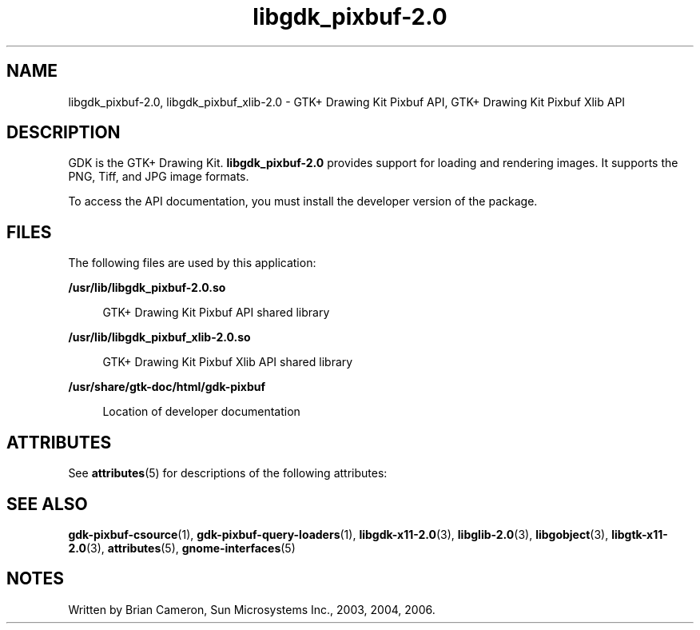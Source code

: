 '\" te
.TH libgdk_pixbuf-2\&.0 3 "31 Aug 2004" "SunOS 5.11" "C Library Functions"
.SH "NAME"
libgdk_pixbuf-2\&.0, libgdk_pixbuf_xlib-2\&.0 \- GTK+ Drawing Kit Pixbuf
API, GTK+ Drawing Kit Pixbuf Xlib API
.SH "DESCRIPTION"
.PP
GDK is the GTK+ Drawing Kit\&. \fBlibgdk_pixbuf-2\&.0\fR provides support for
loading and rendering images\&. It supports the PNG, Tiff, and JPG image formats\&.
.PP
To access the API documentation, you must install the developer version of the
package\&.
.SH "FILES"
.PP
The following files are used by this application:
.sp
.ne 2
.mk
\fB\fB/usr/lib/libgdk_pixbuf-2\&.0\&.so\fR\fR
.sp .6
.in +4
GTK+ Drawing Kit Pixbuf API shared library
.sp
.sp 1
.in -4
.sp
.ne 2
.mk
\fB\fB/usr/lib/libgdk_pixbuf_xlib-2\&.0\&.so\fR\fR
.sp .6
.in +4
GTK+ Drawing Kit Pixbuf Xlib API shared library
.sp
.sp 1
.in -4
.sp
.ne 2
.mk
\fB\fB/usr/share/gtk-doc/html/gdk-pixbuf\fR\fR
.sp .6
.in +4
Location of developer documentation
.sp
.sp 1
.in -4
.SH "ATTRIBUTES"
.PP
See
\fBattributes\fR(5)
for descriptions of the following attributes:
.sp
.TS
tab() allbox;
cw(2.750000i)| cw(2.750000i)
lw(2.750000i)| lw(2.750000i).
ATTRIBUTE TYPEATTRIBUTE VALUE
Availabilitylibrary/desktop/gtk2
Interface stabilityCommitted
.TE
.sp
.SH "SEE ALSO"
.PP
\fBgdk-pixbuf-csource\fR(1),
\fBgdk-pixbuf-query-loaders\fR(1),
\fBlibgdk-x11-2\&.0\fR(3),
\fBlibglib-2\&.0\fR(3),
\fBlibgobject\fR(3),
\fBlibgtk-x11-2\&.0\fR(3),
\fBattributes\fR(5),
\fBgnome-interfaces\fR(5)
.SH "NOTES"
.PP
Written by Brian Cameron, Sun Microsystems Inc\&., 2003, 2004, 2006\&.
...\" created by instant / solbook-to-man, Thu 20 Mar 2014, 02:30
...\" LSARC 2001/384 Gtk+ 2.0 / glib 2.0
...\" LSARC 2001/781 location of GTK/Glib
...\" PSARC 2001/804 GTK/Glib becomes Contracted External

